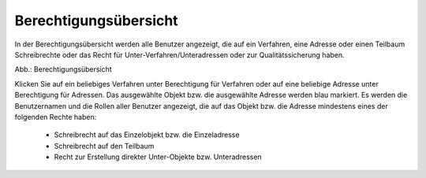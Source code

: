 Berechtigungsübersicht
======================

In der Berechtigungsübersicht werden alle Benutzer angezeigt, die auf ein Verfahren, eine Adresse oder einen Teilbaum Schreibrechte oder das Recht für Unter-Verfahren/Unteradressen oder zur Qualitätssicherung haben.


.. image:: ../../../img_ige/metaver_ige/ige_administration/benutzerverwaltung/ige_berechtigungsuebersicht.png


Abb.: Berechtigungsübersicht

 
Klicken Sie auf ein beliebiges Verfahren unter Berechtigung für Verfahren oder auf eine beliebige Adresse unter Berechtigung für Adressen. Das ausgewählte Objekt bzw. die ausgewählte Adresse werden blau markiert. Es werden die Benutzernamen und die Rollen aller Benutzer angezeigt, die auf das Objekt bzw. die Adresse mindestens eines der folgenden Rechte haben:

 - Schreibrecht auf das Einzelobjekt bzw. die Einzeladresse
 - Schreibrecht auf den Teilbaum
 - Recht zur Erstellung direkter Unter-Objekte bzw. Unteradressen
